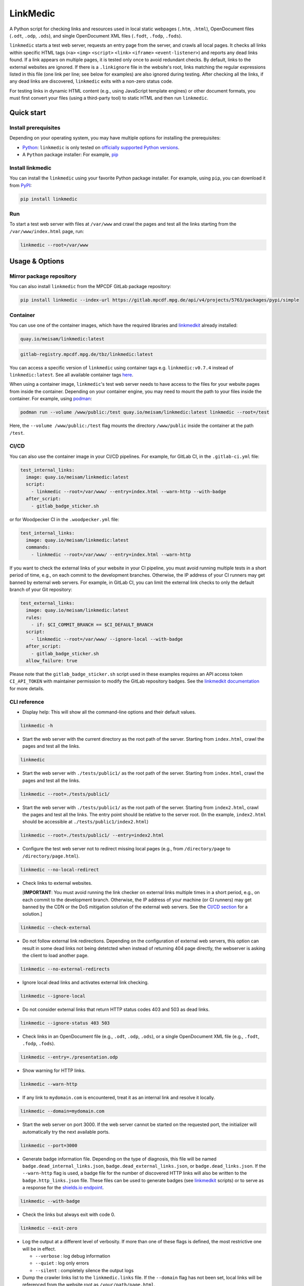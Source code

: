 *********
LinkMedic
*********

.. image:: https://img.shields.io/pypi/v/linkmedic
   :name: PyPI
   :target: https://pypi.org/project/linkmedic/

.. image:: https://img.shields.io/badge/License-BSD_3--Clause-blue.svg
   :name: License: 3-Clause BSD
   :target: https://opensource.org/license/BSD-3-Clause

.. image:: https://img.shields.io/badge/Python-%3E=3.9-blue
   :name: Minimum supported Python version: 3.9

.. image:: https://img.shields.io/badge/code%20style-black-000000.svg
   :name: Coding style: Black
   :target: https://github.com/psf/black

A Python script for checking links and resources used in local static webpages (``.htm``, ``.html``), OpenDocument files (``.odt``, ``.odp``, ``.ods``), and single OpenDocument XML files (``.fodt``, ``.fodp``, ``.fods``).

``linkmedic`` starts a test web server, requests an entry page from the server, and crawls all local pages. It checks all links within specific HTML tags (``<a>`` ``<img>`` ``<script>`` ``<link>`` ``<iframe>`` ``<event-listener>``) and reports any dead links found. If a link appears on multiple pages, it is tested only once to avoid redundant checks. By default, links to the external websites are ignored. If there is a ``.linkignore`` file in the website's root, links matching the regular expressions listed in this file (one link per line; see below for examples) are also ignored during testing. After checking all the links, if any dead links are discovered, ``linkmedic`` exits with a non-zero status code.

For testing links in dynamic HTML content (e.g., using JavaScript template engines) or other document formats, you must first convert your files (using a third-party tool) to static HTML and then run ``linkmedic``.

Quick start
###########

Install prerequisites
*********************
Depending on your operating system, you may have multiple options for installing the prerequisites:

* `Python <https://www.python.org/downloads/>`__: ``linkmedic`` is only tested on `officially supported Python versions <https://devguide.python.org/versions/>`__.
* A ``Python`` package installer: For example, `pip <https://pip.pypa.io/en/stable/installation/>`__

Install linkmedic
*****************
You can install the ``linkmedic`` using your favorite Python package installer. For example, using ``pip``, you can download it from `PyPI <https://pypi.org/project/linkmedic/>`__:

.. code-block:: shell

  pip install linkmedic


Run
***
To start a test web server with files at ``/var/www`` and crawl the pages and test all the links starting from the ``/var/www/index.html`` page, run:

.. code-block:: shell

  linkmedic --root=/var/www


Usage & Options
###############

Mirror package repository
*************************

You can also install ``linkmedic`` from the MPCDF GitLab package repository:

.. code-block:: shell

  pip install linkmedic --index-url https://gitlab.mpcdf.mpg.de/api/v4/projects/5763/packages/pypi/simple


Container
*********
You can use one of the container images, which have the required libraries and `linkmedkit <https://gitlab.mpcdf.mpg.de/tbz/linkmedkit>`_ already installed:

.. code-block:: shell

  quay.io/meisam/linkmedic:latest

.. code-block:: shell

  gitlab-registry.mpcdf.mpg.de/tbz/linkmedic:latest

You can access a specific version of ``linkmedic`` using container tags e.g. ``linkmedic:v0.7.4`` instead of ``linkmedic:latest``. See all available container tags `here <https://quay.io/repository/meisam/linkmedic?tab=tags>`_.

When using a container image, ``linkmedic``'s test web server needs to have access to the files for your website pages from inside the container. Depending on your container engine, you may need to mount the path to your files inside the container. For example, using `podman <https://podman.io/>`_:

.. code-block:: shell

  podman run --volume /www/public:/test quay.io/meisam/linkmedic:latest linkmedic --root=/test

Here, the ``--volume /www/public:/test`` flag mounts the directory ``/www/public`` inside the container at the path ``/test``.

.. _ci-cd:

CI/CD
*****
You can also use the container image in your CI/CD pipelines. For example, for GitLab CI, in the ``.gitlab-ci.yml`` file:

.. code-block:: yaml

  test_internal_links:
    image: quay.io/meisam/linkmedic:latest
    script:
      - linkmedic --root=/var/www/ --entry=index.html --warn-http --with-badge
    after_script:
      - gitlab_badge_sticker.sh


or for Woodpecker CI in the ``.woodpecker.yml`` file:

.. code-block:: yaml

  test_internal_links:
    image: quay.io/meisam/linkmedic:latest
    commands:
      - linkmedic --root=/var/www/ --entry=index.html --warn-http

If you want to check the external links of your website in your CI pipeline, you must avoid running multiple tests in a short period of time, e.g., on each commit to the development branches. Otherwise, the IP address of your CI runners may get banned by external web servers. For example, in GitLab CI, you can limit the external link checks to only the default branch of your Git repository:

.. code-block:: yaml

  test_external_links:
    image: quay.io/meisam/linkmedic:latest
    rules:
      - if: $CI_COMMIT_BRANCH == $CI_DEFAULT_BRANCH
    script:
      - linkmedic --root=/var/www/ --ignore-local --with-badge
    after_script:
      - gitlab_badge_sticker.sh
    allow_failure: true  

Please note that the ``gitlab_badge_sticker.sh`` script used in these examples requires an API access token ``CI_API_TOKEN`` with maintainer permission to modify the GitLab repository badges. See the `linkmedkit documentation <https://gitlab.mpcdf.mpg.de/tbz/linkmedkit>`_ for more details.

CLI reference
*************

* Display help: This will show all the command-line options and their default values.

.. code-block:: shell

  linkmedic -h

* Start the web server with the current directory as the root path of the server. Starting from ``index.html``, crawl the pages and test all the links.

.. code-block:: shell

  linkmedic

* Start the web server with ``./tests/public1/`` as the root path of the server. Starting from ``index.html``, crawl the pages and test all the links.

.. code-block:: shell

  linkmedic --root=./tests/public1/

* Start the web server with ``./tests/public1/`` as the root path of the server. Starting from ``index2.html``, crawl the pages and test all the links. The entry point should be relative to the server root. (In the example, ``index2.html`` should be accessible at ``./tests/public1/index2.html``)

.. code-block:: shell

  linkmedic --root=./tests/public1/ --entry=index2.html

* Configure the test web server not to redirect missing local pages (e.g., from ``/directory/page`` to ``/directory/page.html``).

.. code-block:: shell

  linkmedic --no-local-redirect

* Check links to external websites.
  
  [**IMPORTANT**: You must avoid running the link checker on external links multiple times in a short period, e.g., on each commit to the development branch. Otherwise, the IP address of your machine (or CI runners) may get banned by the CDN or the DoS mitigation solution of the external web servers. See the `CI/CD section <ci-cd_>`__ for a solution.]

.. code-block:: shell

  linkmedic --check-external

* Do not follow external link redirections. Depending on the configuration of external web servers, this option can result in some dead links not being detetcted when instead of returning 404 page directly, the webserver is asking the client to load another page.

.. code-block:: shell

  linkmedic --no-external-redirects

* Ignore local dead links and activates external link checking.

.. code-block:: shell

  linkmedic --ignore-local

* Do not consider external links that return HTTP status codes 403 and 503 as dead links.

.. code-block:: shell

  linkmedic --ignore-status 403 503

* Check links in an OpenDocument file (e.g., ``.odt``, ``.odp``, ``.ods``), or a single OpenDocument XML file (e.g., ``.fodt``, ``.fodp``, ``.fods``).

.. code-block:: shell

  linkmedic --entry=./presentation.odp

* Show warning for HTTP links.

.. code-block:: shell

  linkmedic --warn-http

* If any link to ``mydomain.com`` is encountered, treat it as an internal link and resolve it locally.

.. code-block:: shell

  linkmedic --domain=mydomain.com

* Start the web server on port 3000. If the web server cannot be started on the requested port, the initializer will automatically try the next available ports.

.. code-block:: shell

  linkmedic --port=3000

* Generate badge information file. Depending on the type of diagnosis, this file will be named ``badge.dead_internal_links.json``, ``badge.dead_external_links.json``, or ``badge.dead_links.json``. If the ``--warn-http`` flag is used, a badge file for the number of discovered HTTP links will also be written to the ``badge.http_links.json`` file. These files can be used to generate badges (see `linkmedkit`_ scripts) or to serve as a response for the `shields.io endpoint <https://shields.io/badges/endpoint-badge>`_.

.. code-block:: shell

  linkmedic --with-badge

* Check the links but always exit with code 0.

.. code-block:: shell

  linkmedic --exit-zero

* Log the output at a different level of verbosity. If more than one of these flags is defined, the most restrictive one will be in effect.

  -  ``--verbose`` : log debug information
  -  ``--quiet`` : log only errors
  -  ``--silent`` : completely silence the output logs

* Dump the crawler links list to the ``linkmedic.links`` file. If the ``--domain`` flag has not been set, local links will be referenced from the website root as ``/your/path/page.html``.

.. code-block:: shell

  linkmedic --dump-links

.linkignore
***********
Each line in the ``.linkignore`` file specifies a `regex pattern <https://docs.python.org/3/library/re.html#regular-expression-syntax>`_ for addresses that should be ignored during link checks. Note that regex matches ``.`` to any character (use ``\.`` for matching only to ``.``) and the leading ``/`` is considered when matching local links.

.. code-block:: shell

  /ignore/.*/this
  /invalidfile\.tar\.gz
  /will_add/later\.html
  https://not\.accessible\.com


Development
###########
This project uses `PDM <https://pdm-project.org/latest/>`_ for packaging and dependency management, `vermin <https://pypi.org/project/vermin/>`_ and `bandit <https://pypi.org/project/bandit/>`_ for validation, `black <https://pypi.org/project/black/>`_ and `isort <https://pypi.org/project/isort/>`_ for code styling, and `check-jsonschema <https://pypi.org/project/check-jsonschema/>`_ and `jq <https://jqlang.org/>`_ for testing. See the `developers guide <DEVELOPERS.rst>`_ for more details.

History
#######
The original idea for this project came from Dr. Klaus Reuter (MPCDF). Fruitful discussions with Dr. Sebastian Kehl (MPCDF) facilitated the packaging and release of this project.

Accompanying tools for ``linkmedic`` have been moved to a separate repository (`linkmedkit`_) starting with version 0.7.

License
#######
* Copyright 2021-2023 M. Farzalipour Tabriz, Max Planck Computing and Data Facility (MPCDF)
* Copyright 2023-2025 M. Farzalipour Tabriz, Max Planck Institute for Physics (MPP)

All rights reserved.

This software may be modified and distributed under the terms of the 3-Clause BSD License. See the LICENSE file for details.
